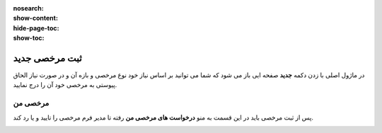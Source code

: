 :nosearch:
:show-content:
:hide-page-toc:
:show-toc:


ثبت مرخصی جدید
================

در ماژول اصلی با زدن دکمه **جدید** صفحه ایی باز می شود که شما می توانید بر اساس نیاز خود نوع مرخصی و بازه آن و در صورت نیاز الحاق پیوستی به مرخصی خود آن را درج نمایید.

.. image:: ./img/times2.png
    :alt: ناوگان
    :align: center

مرخصی من
-------------------------------
پس از ثبت مرخصی باید در این قسمت به منو **درخواست های مرخصی من** رفته تا مدیر فرم مرخصی را تایید و یا رد کند. 

.. image:: ./img/times3.png
    :alt: ناوگان
    :align: center